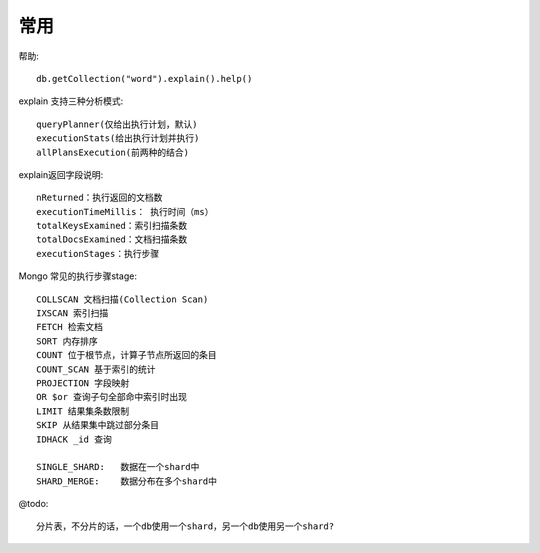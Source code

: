 常用
####


帮助::

    db.getCollection("word").explain().help()


explain 支持三种分析模式::

    queryPlanner(仅给出执行计划，默认)
    executionStats(给出执行计划并执行)
    allPlansExecution(前两种的结合)


explain返回字段说明::

    nReturned：执行返回的文档数
    executionTimeMillis： 执行时间（ms）
    totalKeysExamined：索引扫描条数
    totalDocsExamined：文档扫描条数
    executionStages：执行步骤



Mongo 常见的执行步骤stage::

    COLLSCAN 文档扫描(Collection Scan)
    IXSCAN 索引扫描
    FETCH 检索文档
    SORT 内存排序
    COUNT 位于根节点，计算子节点所返回的条目
    COUNT_SCAN 基于索引的统计
    PROJECTION 字段映射
    OR $or 查询子句全部命中索引时出现
    LIMIT 结果集条数限制
    SKIP 从结果集中跳过部分条目
    IDHACK _id 查询

    SINGLE_SHARD:   数据在一个shard中
    SHARD_MERGE:    数据分布在多个shard中



@todo::

    分片表，不分片的话，一个db使用一个shard，另一个db使用另一个shard?





